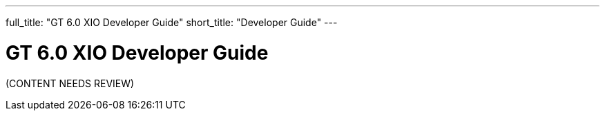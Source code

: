---
full_title: "GT 6.0 XIO Developer Guide"
short_title: "Developer Guide"
---

= GT 6.0 XIO Developer Guide

[red]#(CONTENT NEEDS REVIEW)#